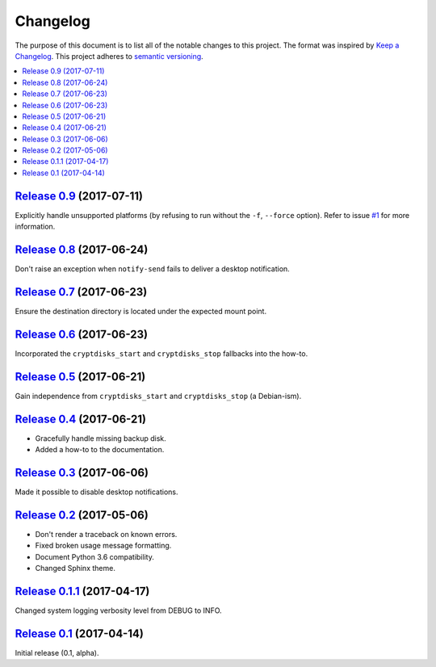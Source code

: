 Changelog
=========

The purpose of this document is to list all of the notable changes to this
project. The format was inspired by `Keep a Changelog`_. This project adheres
to `semantic versioning`_.

.. contents::
   :local:

.. _Keep a Changelog: http://keepachangelog.com/
.. _semantic versioning: http://semver.org/

`Release 0.9`_ (2017-07-11)
---------------------------

Explicitly handle unsupported platforms (by refusing to run without the
``-f``, ``--force`` option). Refer to issue `#1`_ for more information.

.. _Release 0.9: https://github.com/xolox/python-rsync-system-backup/compare/0.8...0.9
.. _#1: https://github.com/xolox/python-rsync-system-backup/issues/1

`Release 0.8`_ (2017-06-24)
---------------------------

Don't raise an exception when ``notify-send`` fails to deliver a desktop notification.

.. _Release 0.8: https://github.com/xolox/python-rsync-system-backup/compare/0.7...0.8

`Release 0.7`_ (2017-06-23)
---------------------------

Ensure the destination directory is located under the expected mount point.

.. _Release 0.7: https://github.com/xolox/python-rsync-system-backup/compare/0.6...0.7

`Release 0.6`_ (2017-06-23)
---------------------------

Incorporated the ``cryptdisks_start`` and ``cryptdisks_stop`` fallbacks into the how-to.

.. _Release 0.6: https://github.com/xolox/python-rsync-system-backup/compare/0.5...0.6

`Release 0.5`_ (2017-06-21)
---------------------------

Gain independence from ``cryptdisks_start`` and ``cryptdisks_stop`` (a Debian-ism).

.. _Release 0.5: https://github.com/xolox/python-rsync-system-backup/compare/0.4...0.5

`Release 0.4`_ (2017-06-21)
---------------------------

- Gracefully handle missing backup disk.
- Added a how-to to the documentation.

.. _Release 0.4: https://github.com/xolox/python-rsync-system-backup/compare/0.3...0.4

`Release 0.3`_ (2017-06-06)
---------------------------

Made it possible to disable desktop notifications.

.. _Release 0.3: https://github.com/xolox/python-rsync-system-backup/compare/0.2...0.3

`Release 0.2`_ (2017-05-06)
---------------------------

- Don't render a traceback on known errors.
- Fixed broken usage message formatting.
- Document Python 3.6 compatibility.
- Changed Sphinx theme.

.. _Release 0.2: https://github.com/xolox/python-rsync-system-backup/compare/0.1.1...0.2

`Release 0.1.1`_ (2017-04-17)
-----------------------------

Changed system logging verbosity level from DEBUG to INFO.

.. _Release 0.1.1: https://github.com/xolox/python-rsync-system-backup/compare/0.1...0.1.1

`Release 0.1`_ (2017-04-14)
---------------------------

Initial release (0.1, alpha).

.. _Release 0.1: https://github.com/xolox/python-rsync-system-backup/tree/0.1

